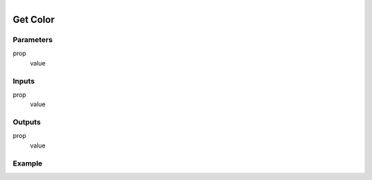 .. _ln-get_color:

.. figure:: /images/logic_nodes/objects/get_attribute/ln-get_color.png
   :align: right
   :width: 215
   :alt: Get Color Node

=============================
Get Color
=============================

Parameters
++++++++++

prop
   value

Inputs
++++++

prop
   value

Outputs
+++++++

prop
   value

Example
+++++++

